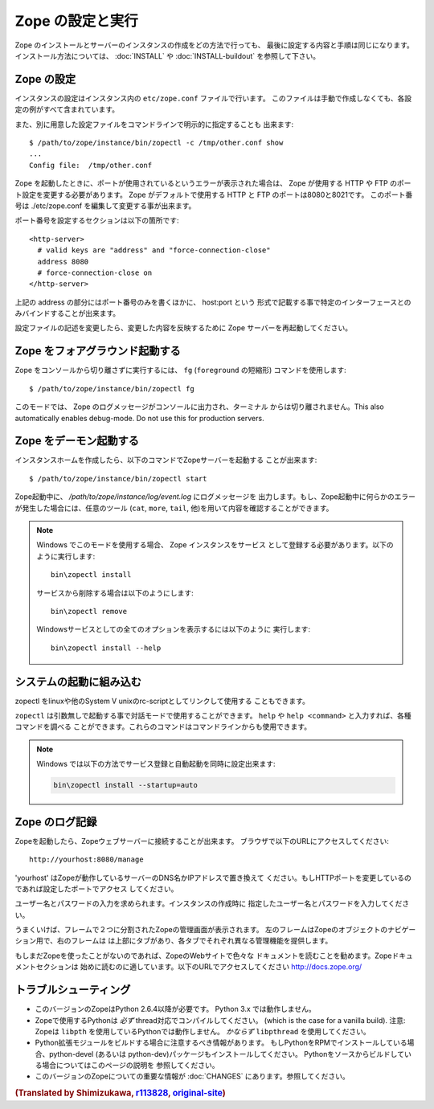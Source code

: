 Zope の設定と実行
==================

.. highlight:: bash


Zope のインストールとサーバーのインスタンスの作成をどの方法で行っても、
最後に設定する内容と手順は同じになります。インストール方法については、
:doc:`INSTALL` や :doc:`INSTALL-buildout` を参照して下さい。


Zope の設定
------------

インスタンスの設定はインスタンス内の ``etc/zope.conf`` ファイルで行います。
このファイルは手動で作成しなくても、各設定の例がすべて含まれています。

また、別に用意した設定ファイルをコマンドラインで明示的に指定することも
出来ます::

  $ /path/to/zope/instance/bin/zopectl -c /tmp/other.conf show
  ...
  Config file:  /tmp/other.conf

Zope を起動したときに、ポートが使用されているというエラーが表示された場合は、
Zope が使用する HTTP や FTP のポート設定を変更する必要があります。
Zope がデフォルトで使用する HTTP と FTP のポートは8080と8021です。
このポート番号は ./etc/zope.conf を編集して変更する事が出来ます。

ポート番号を設定するセクションは以下の箇所です::

  <http-server>
    # valid keys are "address" and "force-connection-close"
    address 8080
    # force-connection-close on
  </http-server>

上記の address の部分にはポート番号のみを書くほかに、 host:port という
形式で記載する事で特定のインターフェースとのみバインドすることが出来ます。

設定ファイルの記述を変更したら、変更した内容を反映するために Zope
サーバーを再起動してください。


Zope をフォアグラウンド起動する
--------------------------------

Zope をコンソールから切り離さずに実行するには、 ``fg`` (``foreground``
の短縮形) コマンドを使用します::

  $ /path/to/zope/instance/bin/zopectl fg

このモードでは、 Zope のログメッセージがコンソールに出力され、ターミナル
からは切り離されません。This also automatically enables debug-mode. Do
not use this for production servers.


Zope をデーモン起動する
-------------------------

インスタンスホームを作成したら、以下のコマンドでZopeサーバーを起動する
ことが出来ます::

  $ /path/to/zope/instance/bin/zopectl start

Zope起動中に、 `/path/to/zope/instance/log/event.log` にログメッセージを
出力します。もし、Zope起動中に何らかのエラーが発生した場合には、任意のツール
(``cat``, ``more``, ``tail``, 他)を用いて内容を確認することができます。

.. highlight:: none
.. note::

  Windows でこのモードを使用する場合、 Zope インスタンスをサービス
  として登録する必要があります。以下のように実行します::

    bin\zopectl install

  サービスから削除する場合は以下のようにします::

    bin\zopectl remove

  Windowsサービスとしての全てのオプションを表示するには以下のように
  実行します::

    bin\zopectl install --help

.. highlight:: bash


システムの起動に組み込む
--------------------------

zopectl をlinuxや他のSystem V unixのrc-scriptとしてリンクして使用する
こともできます。

``zopectl`` は引数無しで起動する事で対話モードで使用することができます。
``help`` や ``help <command>`` と入力すれば、各種コマンドを調べる
ことができます。これらのコマンドはコマンドラインからも使用できます。

.. note::

  Windows では以下の方法でサービス登録と自動起動を同時に設定出来ます:

  .. code-block:: none

    bin\zopectl install --startup=auto


Zope のログ記録
----------------

Zopeを起動したら、Zopeウェブサーバーに接続することが出来ます。
ブラウザで以下のURLにアクセスしてください::

  http://yourhost:8080/manage

'yourhost' はZopeが動作しているサーバーのDNS名かIPアドレスで置き換えて
ください。もしHTTPポートを変更しているのであれば設定したポートでアクセス
してください。

ユーザー名とパスワードの入力を求められます。インスタンスの作成時に
指定したユーザー名とパスワードを入力してください。

うまくいけば、フレームで２つに分割されたZopeの管理画面が表示されます。
左のフレームはZopeのオブジェクトのナビゲーション用で、右のフレームは
は上部にタブがあり、各タブでそれぞれ異なる管理機能を提供します。

もしまだZopeを使ったことがないのであれば、ZopeのWebサイトで色々な
ドキュメントを読むことを勧めます。Zopeドキュメントセクションは
始めに読むのに適しています。以下のURLでアクセスしてください
http://docs.zope.org/

トラブルシューティング
----------------------

- このバージョンのZopeはPython 2.6.4以降が必要です。
  Python 3.x では動作しません。

- Zopeで使用するPythonは *必ず* thread対応でコンパイルしてください。
  (which is the case for a vanilla build).
  注意: Zopeは ``libpth`` を使用しているPythonでは動作しません。
  *かならず* ``libpthread`` を使用してください。

- Python拡張モジュールをビルドする場合に注意するべき情報があります。
  もしPythonをRPMでインストールしている場合、python-devel (あるいは
  python-dev)パッケージもインストールしてください。
  Pythonをソースからビルドしている場合についてはこのページの説明を
  参照してください。

- このバージョンのZopeについての重要な情報が :doc:`CHANGES`
  にあります。参照してください。

.. rubric:: (Translated by Shimizukawa, `r113828 <http://svn.zope.org/Zope/branches/2.13/doc/operation.rst?rev=113828&view=markup>`_, `original-site <http://docs.zope.org/zope2/releases/2.13/operation.html>`_)
  :class: translator

